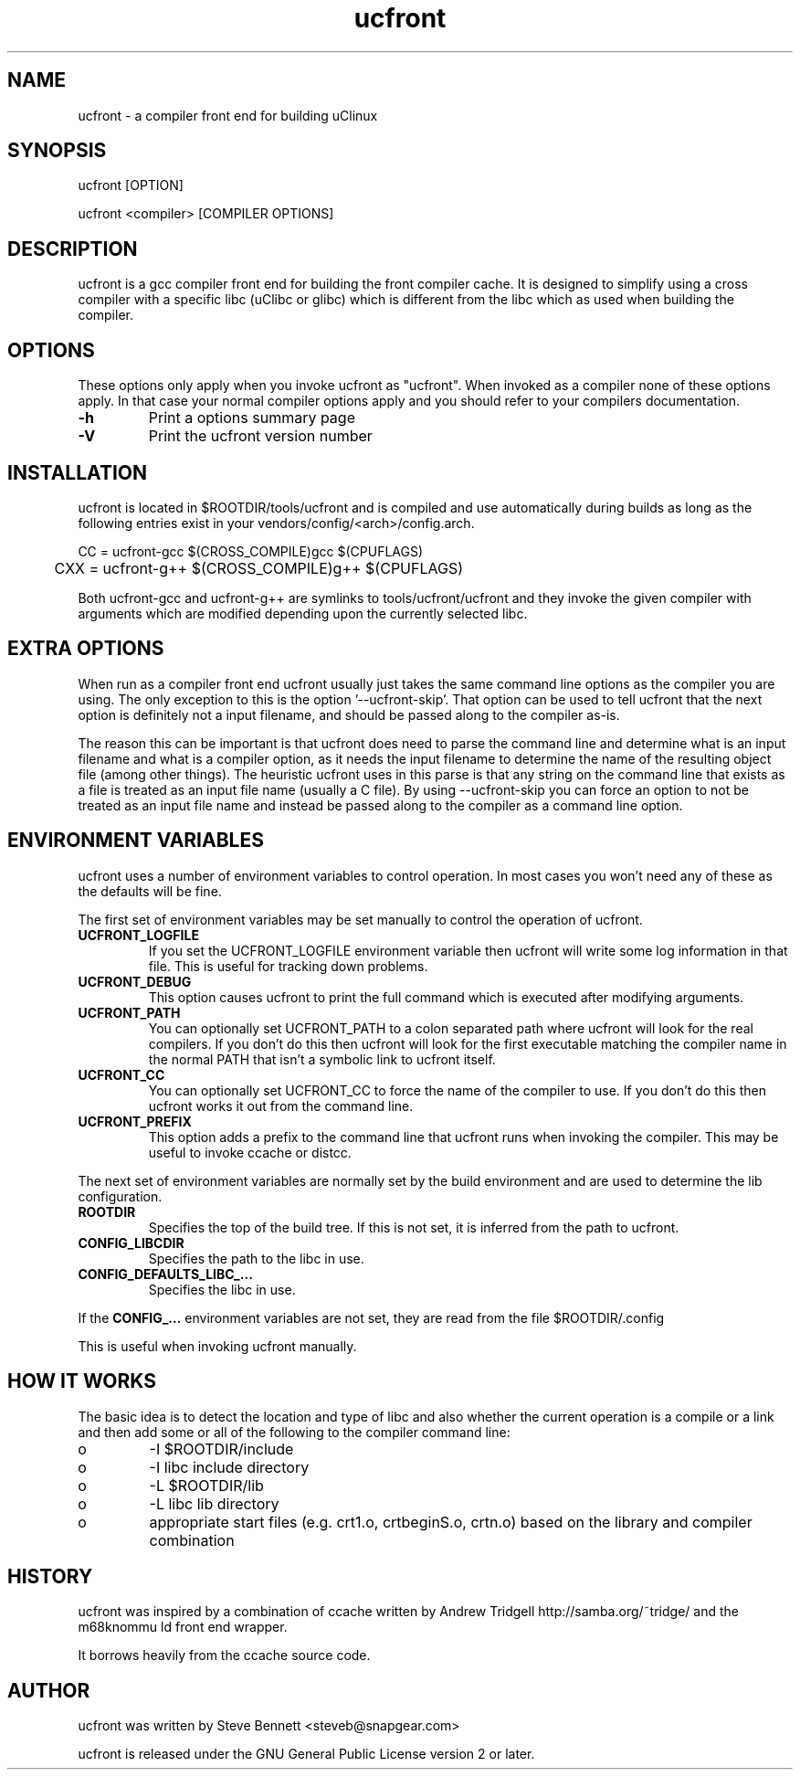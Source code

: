 .TH "ucfront" "1" "June 2005" "" "" 
.SH "NAME" 
ucfront \- a compiler front end for building uClinux
.SH "SYNOPSIS" 
.PP 
ucfront [OPTION]
.PP 
ucfront <compiler> [COMPILER OPTIONS]
.PP 
.SH "DESCRIPTION" 
.PP 
ucfront is a gcc compiler front end for building the front compiler cache\&.
It is designed to simplify using a cross compiler with a specific libc
(uClibc or glibc) which is different from the libc which as used
when building the compiler\&.
.PP 
.SH "OPTIONS" 
.PP 
These options only apply when you invoke ucfront as "ucfront"\&. When
invoked as a compiler none of these options apply\&. In that case your
normal compiler options apply and you should refer to your compilers
documentation\&.
.PP 
.IP "\fB-h\fP" 
Print a options summary page
.IP 
.IP "\fB-V\fP" 
Print the ucfront version number
.PP 
.SH "INSTALLATION" 
.PP 
ucfront is located in $ROOTDIR/tools/ucfront and is compiled and use
automatically during builds as long as the following entries
exist in your vendors/config/<arch>/config\&.arch\&.
.PP 

.nf 
 

	CC  = ucfront-gcc $(CROSS_COMPILE)gcc $(CPUFLAGS)
	CXX = ucfront-g++ $(CROSS_COMPILE)g++ $(CPUFLAGS)

.fi 
 

.PP 
Both ucfront-gcc and ucfront-g++ are symlinks to tools/ucfront/ucfront
and they invoke the given compiler with arguments which are modified
depending upon the currently selected libc\&.
.PP 
.SH "EXTRA OPTIONS" 
.PP 
When run as a compiler front end ucfront usually just takes the same
command line options as the compiler you are using\&. The only exception
to this is the option \&'--ucfront-skip\&'\&. That option can be used to tell
ucfront that the next option is definitely not a input filename, and
should be passed along to the compiler as-is\&. 
.PP 
The reason this can be important is that ucfront does need to parse the
command line and determine what is an input filename and what is a
compiler option, as it needs the input filename to determine the name
of the resulting object file (among other things)\&. The heuristic
ucfront uses in this parse is that any string on the command line that
exists as a file is treated as an input file name (usually a C
file)\&. By using --ucfront-skip you can force an option to not be
treated as an input file name and instead be passed along to the
compiler as a command line option\&.
.PP 
.SH "ENVIRONMENT VARIABLES" 
.PP 
ucfront uses a number of environment variables to control operation\&. In
most cases you won\&'t need any of these as the defaults will be fine\&.
.PP 
The first set of environment variables may be set manually to control
the operation of ucfront\&.
.PP 
.IP 
.IP "\fBUCFRONT_LOGFILE\fP" 
If you set the UCFRONT_LOGFILE environment
variable then ucfront will write some log information in that file\&.
This is useful for tracking down problems\&.
.IP 
.IP "\fBUCFRONT_DEBUG\fP" 
This option causes ucfront to print the full
command which is executed after modifying arguments\&.
.IP 
.IP "\fBUCFRONT_PATH\fP" 
You can optionally set UCFRONT_PATH to a colon
separated path where ucfront will look for the real compilers\&. If you
don\&'t do this then ucfront will look for the first executable matching
the compiler name in the normal PATH that isn\&'t a symbolic link to
ucfront itself\&.
.IP 
.IP "\fBUCFRONT_CC\fP" 
You can optionally set UCFRONT_CC to force the name
of the compiler to use\&. If you don\&'t do this then ucfront works it out
from the command line\&.
.IP 
.IP "\fBUCFRONT_PREFIX\fP" 
This option adds a prefix to the command line
that ucfront runs when invoking the compiler\&. This may be useful to
invoke ccache or distcc\&.
.IP 
.PP 
The next set of environment variables are normally set by the
build environment and are used to determine the lib configuration\&.
.PP 
.IP 
.IP "\fBROOTDIR\fP" 
Specifies the top of the build tree\&. If this is not
set, it is inferred from the path to ucfront\&.
.IP 
.IP "\fBCONFIG_LIBCDIR\fP" 
Specifies the path to the libc in use\&.
.IP 
.IP "\fBCONFIG_DEFAULTS_LIBC_\&.\&.\&.\fP" 
Specifies the libc in use\&.
.IP 
.PP 
If the \fBCONFIG_\&.\&.\&.\fP environment variables are not set, they are
read from the file $ROOTDIR/\&.config
.PP 
This is useful when invoking ucfront manually\&.
.PP 
.SH "HOW IT WORKS" 
.PP 
The basic idea is to detect the location and type of libc and also
whether the current operation is a compile or a link and then add
some or all of the following to the compiler command line:
.PP 
.IP o 
-I $ROOTDIR/include
.IP o 
-I libc include directory
.IP o 
-L $ROOTDIR/lib
.IP o 
-L libc lib directory
.IP o 
appropriate start files (e\&.g\&. crt1\&.o, crtbeginS\&.o, crtn\&.o) based
on the library and compiler combination
.PP 
.SH "HISTORY" 
.PP 
ucfront was inspired by a combination of ccache written by Andrew Tridgell
http://samba\&.org/~tridge/ and the m68knommu
ld front end wrapper\&.
.PP 
It borrows heavily from the ccache source code\&.
.PP 
.SH "AUTHOR" 
.PP 
ucfront was written by Steve Bennett <steveb@snapgear\&.com>
.PP 
ucfront is released under the GNU General Public License version 2 or
later\&.
